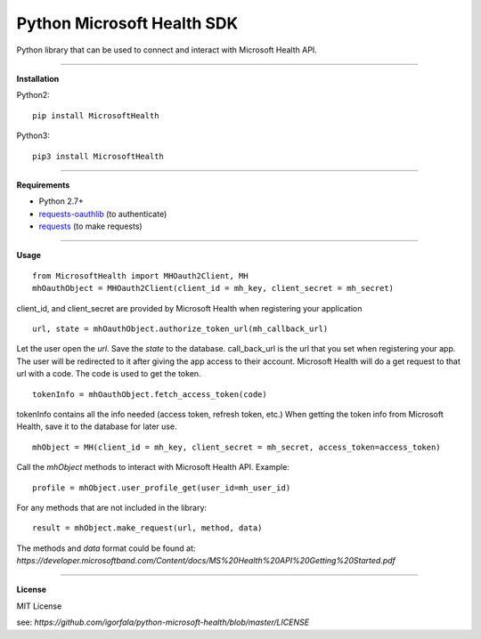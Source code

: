 Python Microsoft Health SDK
=======================
Python library that can be used to connect and interact with Microsoft Health API.

----

**Installation**

Python2:
::
  pip install MicrosoftHealth
Python3:
::
  pip3 install MicrosoftHealth

----

**Requirements**

* Python 2.7+
* `requests-oauthlib`_ (to authenticate)
* `requests`_ (to make requests)

.. _requests-oauthlib: https://pypi.python.org/pypi/requests-oauthlib
.. _requests: https://pypi.python.org/pypi/requests

----

**Usage**
::
  from MicrosoftHealth import MHOauth2Client, MH
  mhOauthObject = MHOauth2Client(client_id = mh_key, client_secret = mh_secret)
client_id, and client_secret are provided by Microsoft Health when registering your application
::
  url, state = mhOauthObject.authorize_token_url(mh_callback_url)
Let the user open the *url*. Save the *state* to the database.
call_back_url is the url that you set when registering your app.
The user will be redirected to it after giving the app access to
their account. Microsoft Health will do a get request to that url
with a code. The code is used to get the token.
::
  tokenInfo = mhOauthObject.fetch_access_token(code)

tokenInfo contains all the info needed (access token, refresh token, etc.)
When getting the token info from Microsoft Health, save it to the database for later use.
::
  mhObject = MH(client_id = mh_key, client_secret = mh_secret, access_token=access_token)
Call the *mhObject* methods to interact with Microsoft Health API.
Example:
::
  profile = mhObject.user_profile_get(user_id=mh_user_id)

For any methods that are not included in the library:
::
  result = mhObject.make_request(url, method, data)

The methods and *data* format could be found at:
`https://developer.microsoftband.com/Content/docs/MS%20Health%20API%20Getting%20Started.pdf`

----

**License**

MIT License

see: `https://github.com/igorfala/python-microsoft-health/blob/master/LICENSE`
